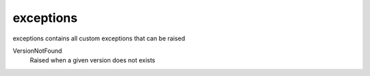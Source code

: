 exceptions
==========================
exceptions contains all custom exceptions that can be raised

VersionNotFound
    Raised when a given version does not exists
